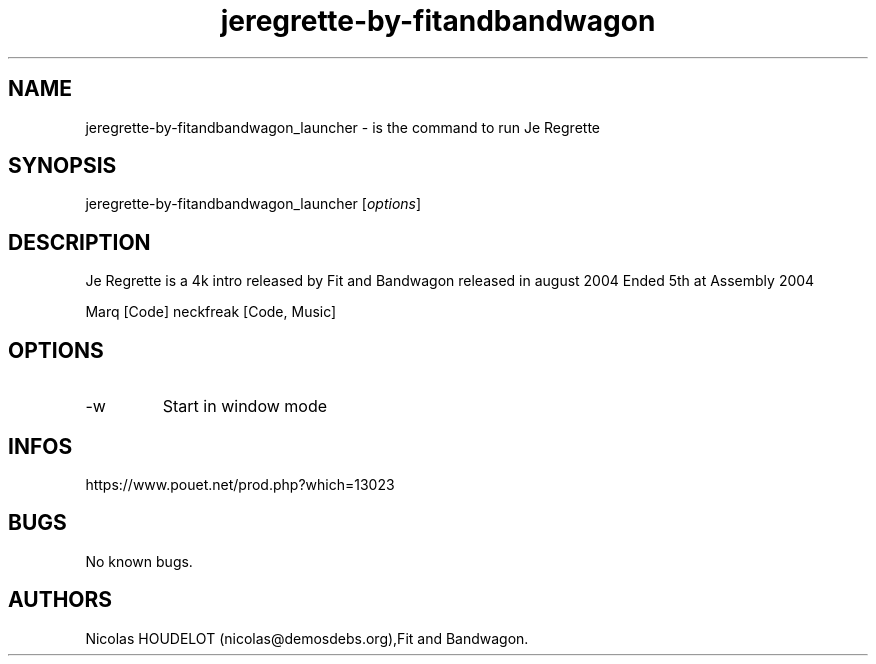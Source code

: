 .\" Automatically generated by Pandoc 2.9.2.1
.\"
.TH "jeregrette-by-fitandbandwagon" "6" "2024-03-26" "Je Regrette User Manuals" ""
.hy
.SH NAME
.PP
jeregrette-by-fitandbandwagon_launcher - is the command to run Je
Regrette
.SH SYNOPSIS
.PP
jeregrette-by-fitandbandwagon_launcher [\f[I]options\f[R]]
.SH DESCRIPTION
.PP
Je Regrette is a 4k intro released by Fit and Bandwagon released in
august 2004 Ended 5th at Assembly 2004
.PP
Marq [Code] neckfreak [Code, Music]
.SH OPTIONS
.TP
-w
Start in window mode
.SH INFOS
.PP
https://www.pouet.net/prod.php?which=13023
.SH BUGS
.PP
No known bugs.
.SH AUTHORS
Nicolas HOUDELOT (nicolas\[at]demosdebs.org),Fit and Bandwagon.
